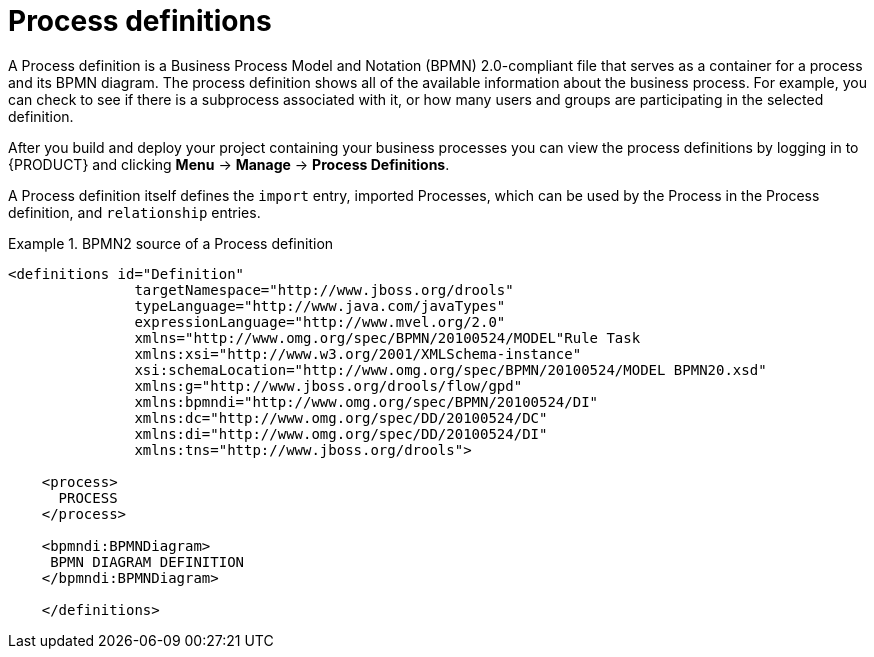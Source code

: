 [id='process-definitions']

= Process definitions
A Process definition is a Business Process Model and Notation (BPMN) 2.0-compliant file that serves as a container for a process and its BPMN diagram. The process definition shows all of the available information about the business process. For example, you can check to see if there is a subprocess associated with it, or how many users and groups are participating in the selected definition.

After you build and deploy your project containing your business processes you can view the process definitions by logging in to {PRODUCT} and clicking *Menu* -> *Manage* -> *Process Definitions*.

A Process definition itself defines the [property]``import`` entry, imported Processes, which can be used by the Process in the Process definition, and [property]``relationship`` entries.

.BPMN2 source of a Process definition
====
[source]
----
<definitions id="Definition"
               targetNamespace="http://www.jboss.org/drools"
               typeLanguage="http://www.java.com/javaTypes"
               expressionLanguage="http://www.mvel.org/2.0"
               xmlns="http://www.omg.org/spec/BPMN/20100524/MODEL"Rule Task
               xmlns:xsi="http://www.w3.org/2001/XMLSchema-instance"
               xsi:schemaLocation="http://www.omg.org/spec/BPMN/20100524/MODEL BPMN20.xsd"
               xmlns:g="http://www.jboss.org/drools/flow/gpd"
               xmlns:bpmndi="http://www.omg.org/spec/BPMN/20100524/DI"
               xmlns:dc="http://www.omg.org/spec/DD/20100524/DC"
               xmlns:di="http://www.omg.org/spec/DD/20100524/DI"
               xmlns:tns="http://www.jboss.org/drools">

    <process>
      PROCESS
    </process>

    <bpmndi:BPMNDiagram>
     BPMN DIAGRAM DEFINITION
    </bpmndi:BPMNDiagram>

    </definitions>
----
====
